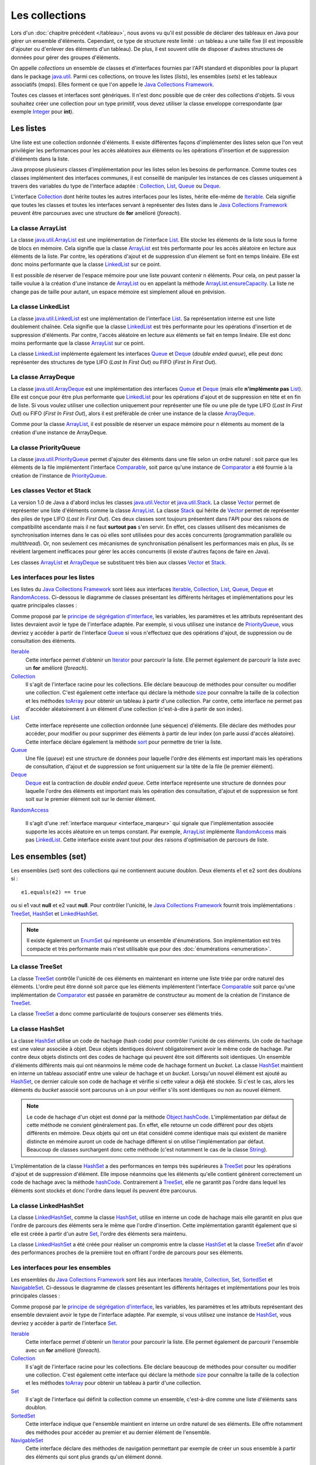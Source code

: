 Les collections
###############

Lors d'un :doc:`chapitre précédent </tableau>`, nous avons vu qu'il est possible
de déclarer des tableaux en Java pour gérer un ensemble d'éléments. Cependant, 
ce type de structure reste limité : un tableau a une taille fixe (il est impossible
d'ajouter ou d'enlever des éléments d'un tableau). De plus, il est souvent utile
de disposer d'autres structures de données pour gérer des groupes d'éléments.

On appelle *collections* un ensemble de classes et d'interfaces fournies par
l'API standard et disponibles pour la plupart dans le package java.util_. 
Parmi ces collections, on trouve les listes (*lists*), les ensembles (*sets*) et
les tableaux associatifs (*maps*). Elles forment ce que l'on appelle le 
`Java Collections Framework`_.

Toutes ces classes et interfaces sont génériques. Il n'est donc possible que de créer
des collections d'objets. Si vous souhaitez créer une collection pour un type
primitif, vous devez utiliser la classe enveloppe correspondante (par exemple
Integer_ pour **int**).

Les listes
**********

Une liste est une collection ordonnée d'éléments. Il existe différentes façons
d'implémenter des listes selon que l'on veut privilégier les performances pour 
les accès aléatoires aux éléments ou les opérations d'insertion et de suppression
d'éléments dans la liste.

Java propose plusieurs classes d'implémentation pour les listes selon les besoins
de performance. Comme toutes ces classes implémentent des interfaces communes,
il est conseillé de manipuler les instances de ces classes uniquement à travers
des variables du type de l'interface adaptée : Collection_, List_, Queue_ 
ou Deque_.

L'interface Collection_ dont hérite toutes les autres interfaces pour les listes,
hérite elle-même de Iterable_. Cela signifie que toutes les classes et toutes
les interfaces servant à représenter des listes dans le `Java Collections Framework`_
peuvent être parcourues avec une structure de **for** amélioré (*foreach*).

La classe ArrayList
===================

La classe java.util.ArrayList_ est une implémentation de l'interface List_. Elle
stocke les éléments de la liste sous la forme de blocs en mémoire. Cela signifie
que la classe ArrayList_ est très performante pour les accès aléatoire en lecture
aux éléments de la liste. Par contre, les opérations d'ajout et de suppression
d'un élement se font en temps linéaire. Elle est donc moins performante que la
classe LinkedList_ sur ce point.

.. todo::

  code

Il est possible de réserver de l'espace mémoire pour une liste pouvant contenir
n éléments. Pour cela, on peut passer la taille voulue à la création d'une
instance de ArrayList_ ou en appelant la méthode ArrayList.ensureCapacity_.
La liste ne change pas de taille pour autant, un espace mémoire est simplement
alloué en prévision.

.. todo::

  code
  
La classe LinkedList
====================

La classe java.util.LinkedList_ est une implémentation de l'interface List_.
Sa représentation interne est une liste doublement chaînée. Cela signifie que
la classe LinkedList_ est très performante pour les opérations d'insertion et
de suppression d'éléments. Par contre, l'accès aléatoire en lecture aux éléments
se fait en temps linéaire. Elle est donc moins performante que la classe
ArrayList_ sur ce point.

.. todo::

  code
  
La classe LinkedList_ implémente également les interfaces Queue_ et Deque_ (*double
ended queue*), elle peut donc représenter des structures
de type LIFO (*Last In First Out*) ou FIFO (*First In First Out*).

.. todo::

  code

La classe ArrayDeque
====================

La classe java.util.ArrayDeque_ est une implémentation des interfaces Queue_ et 
Deque_ (mais elle **n'implémente pas** List_). Elle est conçue pour être plus 
performante que LinkedList_ pour les opérations d'ajout et de suppression en tête
et en fin de liste. Si vous voulez utiliser une collection uniquement pour 
représenter une file ou une pile de type LIFO (*Last In First Out*) ou FIFO 
(*First In First Out*), alors il est préférable de créer une instance de la classe
ArrayDeque_.

.. todo::

  code
  
Comme pour la classe ArrayList_, il est possible de réserver un espace mémoire
pour n éléments au moment de la création d'une instance de ArrayDeque.

.. todo::

  code

La classe PriorityQueue
=======================

La classe java.util.PriorityQueue_ permet d'ajouter des éléments dans une file
selon un ordre naturel : soit parce que les éléments de la file implémentent l'interface
Comparable_, soit parce qu'une instance de Comparator_ a été fournie à la création
de l'instance de PriorityQueue_.

.. todo::

  code

Les classes Vector et Stack
===========================

La version 1.0 de Java a d'abord inclus les classes java.util.Vector_ et java.util.Stack_.
La classe Vector_ permet de représenter une liste d'éléments comme la classe ArrayList_.
La classe Stack_ qui hérite de Vector_ permet de représenter des piles de type 
LIFO (*Last In First Out*). Ces deux classes sont toujours présentent dans
l'API pour des raisons de compatibilité ascendante mais il ne faut **surtout pas**
s'en servir. En effet, ces classes utilisent des mécanismes de synchronisation
internes dans le cas où elles sont utilisées pour des accès concurrents 
(programmation parallèle ou *multithread*). Or, non seulement ces mécanismes
de synchronisation pénalisent les performances mais en plus, ils se révèlent
largement inefficaces pour gérer les accès concurrents (il existe d'autres façons
de faire en Java).

Les classes ArrayList_ et ArrayDeque_ se substituent très bien aux classes
Vector_ et Stack_.

Les interfaces pour les listes
==============================

Les listes du `Java Collections Framework`_ sont liées aux interfaces Iterable_,
Collection_, List_, Queue_, Deque_ et RandomAccess_. Ci-dessous le diagramme
de classes présentant les différents héritages et implémentations pour les quatre
principales classes :

.. image:: images/collections/list_classes_interfaces.png

Comme proposé par le `principe de ségrégation d'interface`_, les variables,
les paramètres et les attributs représentant des listes devraient avoir le
type de l'interface adaptée. Par exemple, si vous utilisez une instance de PriorityQueue_,
vous devriez y accéder à partir de l'interface Queue_ si vous n'effectuez que
des opérations d'ajout, de suppression ou de consultation des éléments.

Iterable_
  Cette interface permet d'obtenir un Iterator_ pour parcourir la liste. Elle
  permet également de parcourir la liste avec un **for** amélioré (*foreach*).
  
Collection_
  Il s'agit de l'interface racine pour les collections. Elle déclare beaucoup de méthodes
  pour consulter ou modifier une collection. C'est également cette interface
  qui déclare la méthode size_ pour connaître la taille de la collection et les
  méthodes toArray_ pour obtenir un tableau à partir d'une collection. Par contre,
  cette interface ne permet pas d'accéder aléatoirement à un élément d'une collection
  (c'est-à-dire à partir de son index).

List_
  Cette interface représente une collection ordonnée (une séquence) d'éléments.
  Elle déclare des méthodes pour accéder, pour modifier ou pour supprimer des
  éléments à partir de leur index (on parle aussi d'accès aléatoire). Cette
  interface déclare également la méthode sort_ pour permettre de trier la liste.

Queue_
  Une file (*queue*) est une structure de données pour laquelle l'ordre des éléments
  est important mais les opérations de consultation, d'ajout et de suppression se 
  font uniquement sur la tête de la file (le premier élément).
  
Deque_
  Deque_ est la contraction de *double ended queue*. Cette interface représente une structure
  de données pour laquelle l'ordre des éléments est important mais les opération
  des consultation, d'ajout et de suppression se font soit sur le premier élément
  soit sur le dernier élément.
  
RandomAccess_

  Il s'agit d'une :ref:`interface marqueur <interface_marqeur>` qui signale que
  l'implémentation associée supporte les accès aléatoire en un temps constant. Par
  exemple, ArrayList_ implémente RandomAccess_ mais pas LinkedList_. Cette interface
  existe avant tout pour des raisons d'optimisation de parcours de liste.


Les ensembles (set)
*******************

Les ensembles (*set*) sont des collections qui ne contiennent aucune doublon.
Deux élements e1 et e2 sont des doublons si :

::

  e1.equals(e2) == true
  
ou si e1 vaut **null** et e2 vaut **null**. Pour contrôler l'unicité, le
`Java Collections Framework`_ fournit trois implémentations : TreeSet_, 
HashSet_ et LinkedHashSet_.

.. note::

  Il existe également un EnumSet_ qui représente un ensemble d'énumérations. Son
  implémentation est très compacte et très performante mais n'est utilisable que
  pour des :doc:`énumérations <enumeration>`.

La classe TreeSet
=================

La classe TreeSet_ contrôle l'unicité de ces éléments en maintenant en interne
une liste triée par ordre naturel des éléments. L'ordre peut être donné soit
parce que les éléments implémentent l'interface Comparable_ soit parce qu'une
implémentation de Comparator_ est passée en paramètre de constructeur au moment
de la création de l'instance de TreeSet_.

.. todo::

  code
  
La classe TreeSet_ a donc comme particularité de toujours conserver ses éléments
triés.

La classe HashSet
=================

La classe HashSet_ utilise un code de hachage (hash code) pour contrôler l'unicité
de ces éléments. Un code de hachage est une valeur associée à objet. Deux
objets identiques doivent obligatoirement avoir le même code de hachage. Par contre
deux objets distincts ont des codes de hachage qui peuvent être soit différents
soit identiques. Un ensemble d'éléments différents mais qui ont néanmoins le 
même code de hachage forment un *bucket*. La classe HashSet_ maintient en interne
un tableau associatif entre une valeur de hachage et un *bucket*. Lorsqu'un nouvel
élément est ajouté au HashSet_, ce dernier calcule son code de hachage et vérifie
si cette valeur a déjà été stockée. Si c'est le cas, alors les éléments du 
*bucket* associé sont parcourus un à un pour vérifier s'ils sont identiques
ou non au nouvel élément.

.. note::

  Le code de hachage d'un objet est donné par la méthode Object.hashCode_. 
  L'implémentation par défaut de cette méthode ne convient généralement pas. En 
  effet, elle retourne un code différent pour des objets différents en mémoire.
  Deux objets qui ont un état considéré comme identique mais qui existent de
  manière distincte en mémoire auront un code de hachage différent si on utilise l'implémentation
  par défaut. Beaucoup de classes surchargent donc cette méthode (c'est notamment le
  cas de la classe String_).

.. todo::

  code

L'implémentation de la classe HashSet_ a des performances en temps très supérieures 
à TreeSet_ pour les opérations d'ajout et de suppression d'élément.
Elle impose néanmoins que les éléments qu'elle contient génèrent correctement
un code de hachage avec la méthode hashCode_. Contrairement à TreeSet_, elle
ne garantit pas l'ordre dans lequel les éléments sont stockés et donc l'ordre dans
lequel ils peuvent être parcourus.

La classe LinkedHashSet
=======================

La classe LinkedHashSet_, comme la classe HashSet_, utilise en interne un code
de hachage mais elle garantit en plus que l'ordre de parcours des éléments sera le
même que l'ordre d'insertion. Cette implémentation garantit également que si 
elle est créée à partir d'un autre Set_, l'ordre des éléments sera maintenu.

.. todo::

  code

La classe LinkedHashSet_ a été créée pour réaliser un compromis entre la classe
HashSet_ et la classe TreeSet_ afin d'avoir des performances proches de la première
tout en offrant l'ordre de parcours pour ses éléments.

Les interfaces pour les ensembles
=================================

Les ensembles du `Java Collections Framework`_ sont liés aux interfaces Iterable_,
Collection_, Set_, SortedSet_ et NavigableSet_. Ci-dessous le diagramme
de classes présentant les différents héritages et implémentations pour les trois
principales classes :

.. image:: images/collections/set_classes_interfaces.png

Comme proposé par le `principe de ségrégation d'interface`_, les variables,
les paramètres et les attributs représentant des ensemble devraient avoir le
type de l'interface adaptée. Par exemple, si vous utilisez une instance de HashSet_,
vous devriez y accéder à partir de l'interface Set_.

Iterable_
  Cette interface permet d'obtenir un Iterator_ pour parcourir la liste. Elle
  permet également de parcourir l'ensemble avec un **for** amélioré (*foreach*).
  
Collection_
  Il s'agit de l'interface racine pour les collections. Elle déclare beaucoup de méthodes
  pour consulter ou modifier une collection. C'est également cette interface
  qui déclare la méthode size_ pour connaître la taille de la collection et les
  méthodes toArray_ pour obtenir un tableau à partir d'une collection.

Set_
  Il s'agit de l'interface qui définit la collection comme un ensemble, c'est-à-dire
  comme une liste d'éléments sans doublon.
  
SortedSet_
  Cette interface indique que l'ensemble maintient en interne un ordre naturel
  de ses éléments. Elle offre notamment des méthodes pour accéder au premier et
  au dernier élément de l'ensemble.
  
NavigableSet_
  Cette interface déclare des méthodes de navigation permettant par exemple
  de créer un sous ensemble à partir des éléments qui sont plus grands qu'un
  élément donné.
  
Copie d'une collection dans un tableau
**************************************

L'interface Collection_ commune aux listes et aux ensembles déclare deux
méthodes qui permettent de copier les références des éléments d'une collection
dans un tableau :

`toArray()`_
  Crée une nouvelle instance d'un tableau d'Object de la même taille que la collection et
  copie les références des éléments de la collection dans ce tableau.
  
`toArray(T[])`_
  Si le tableau passé en paramètre est suffisamment grand pour contenir les éléments
  de la collection, alors les références y sont copiées. Sinon un tableau du même
  type que celui passé en paramètre est créé et les références des éléments
  de la collection y sont copiées.
  
.. todo::

  code

Les tableaux associatifs (maps)
*******************************

Un tableau associatif (parfois appelé dictionnaire) ou *map* permet d'associer
une clé à une valeur. Un tableau associatif ne peut pas contenir de doublon
de clés.

Les classes et les interfaces représentant des tableaux associatifs sont génériques
et permettent de spécifier un type pour la clé et un type pour la valeur. Le
`Java Collections Framework`_ fournit plusieurs implémentations de tableaux
associatifs : TreeMap_, HashMap_, LinkedHashMap_.

.. note::

  La classe EnumMap_ qui représente un tableau associatif dont les clés sont
  des énumérations. Son implémentation est très compacte et très performante 
  mais n'est utilisable que pour des clés de type :doc:`énumération <enumeration>`.
  
La classe TreeMap
=================

La classe TreeMap_ est basée sur l'implémentation d'un arbre bicolore pour déterminer
si une clé existe ou non dans le tableau associatif. Elle dispose d'une bonne
performance en temps pour les opérations d'accès, d'ajout et de suppression de la 
clé.

Cette classe contrôle l'unicité et l'accès à la clé en maintenant en interne
une liste triée par ordre naturel des clés. L'ordre peut être donné soit
parce que les éléments implémentent l'interface Comparable_ soit parce qu'une
implémentation de Comparator_ est passée en paramètre de constructeur au moment
de la création de l'instance de TreeMap_.

.. todo::

  code
  
La classe TreeMap_ a donc comme particularité de conserver toujours ses clés
triées.

La classe HashMap
=================

La classe HashMap_ utilise un code de hachage (hash code) pour contrôler l'unicité
et l'accès aux clés. Un code de hachage est une valeur associée à un objet. Deux
objets identiques doivent obligatoirement avoir le même code de hachage. Par contre
deux objets distincts ont des codes de hachage qui peuvent être soit différents
soit identiques. Un ensemble de clés différentes mais qui ont néanmoins le 
même code de hachage forment un *bucket*. La classe HashMap_ maintient en interne
un tableau associatif entre une valeur de hachage et un *bucket*. Lorsqu'une nouvelle
clé est ajoutée au HashMap_, ce dernier calcule son code de hachage et vérifie
si ce code a déjà été stocké. Si c'est le cas, alors la valeur passée remplace
l'ancienne valeur associée à cette clé. Sinon la nouvelle clé est ajoutée avec
sa valeur.

.. note::

  Le code de hachage d'un objet est donné par la méthode Object.hashCode_. 
  L'implémentation par défaut de cette méthode ne convient généralement pas. En 
  effet, elle retourne un code différent pour des objets différents en mémoire.
  Deux objets qui ont un état considéré comme identique mais qui existent de
  manière distincte en mémoire auront un code de hachage différent si on utilise l'implémentation
  par défaut. Beaucoup de classes surchargent donc cette méthode (c'est notamment le
  cas de la classe String_).

.. todo::

  code

L'implémentation de la classe HashSet_ a des performances en temps supérieures 
à TreeSet_ pour les opérations d'ajout et d'accès.
Elle impose néanmoins que les éléments qu'elle contient génèrent correctement
un code de hachage avec la méthode hashCode_. Contrairement à la classe TreeMap_, elle
ne garantit pas l'ordre dans lequel les clés sont stockées et donc l'ordre dans
lequel elles peuvent être parcourues.

La classe LinkedHashMap
=======================

La classe LinkedHashMap_, comme la classe HashMap_, utilise en interne un code
de hachage mais elle garantit en plus que l'ordre de parcours des clés sera le
même que l'ordre d'insertion. Cette implémentation garantit également que si 
elle est créée à partir d'une autre Map_, l'ordre des clés sera maintenu.

.. todo::

  code

La classe LinkedHashMap_ a été créée pour réaliser un compromis entre la classe
HashMap_ et la classe TreeMap_ afin d'avoir des performances proches de la première
tout en offrant l'ordre de parcours pour ses clés.


Les classes Dictionary et Hashtable
===================================
  
La version 1.0 de Java a d'abord inclus les classes java.util.Dictionary_ et 
java.util.Hashtable_ pour représenter des tableaux associatifs. 
Ces deux classes sont toujours présentent dans
l'API pour des raisons de compatibilité ascendante mais il ne faut **surtout pas**
s'en servir. En effet, ces classes utilisent des mécanismes de synchronisation
internes dans le cas où elles sont utilisées pour des accès concurrents 
(programmation parallèle ou *multithread*). Or, non seulement ces mécanismes
de synchronisation pénalisent les performances mais en plus, ils se révèlent
largement inefficaces pour gérer les accès concurrents (il existe d'autres façons
de faire en Java).

Les interfaces pour les tableaux associatifs
============================================

Les tableaux associatifs du `Java Collections Framework`_ sont liés aux interfaces 
Map_, SortedMap_ et NavigableMap_. Ci-dessous le diagramme
de classes présentant les différents héritages et implémentations pour les trois
principales classes :

.. image:: images/collections/map_classes_interfaces.png

Comme proposé par le `principe de ségrégation d'interface`_, les variables,
les paramètres et les attributs représentant des tableaux associatifs devraient avoir
le type de l'interface adaptée. Par exemple, si vous utilisez une instance de HashMap_,
vous devriez y accéder à partir de l'interface Map_.

Map_
  Il s'agit de l'interface qui définit un tableau associatif. Elle déclare
  les méthodes d'ajout de clé et de valeur, de consultation et de suppression
  à partir de la clé. Il est également possible d'obtenir l'ensemble des clés
  ou la collection de toutes les valeurs. Cette interface permet également
  de connaître la taille du tableau associatif.
  
SortedMap_
  Cette interface indique que le tableau associatif maintient en interne un ordre naturel
  de ses clés. Elle offre notamment des méthodes pour accéder à la première et
  à la dernière clé de l'ensemble.
  
NavigableMap_
  Cette interface déclare des méthodes de navigation permettant par exemple
  de créer un sous ensemble à partir des clés qui sont plus grandes qu'une
  clé donnée.

La classe outil Collections
***************************

La classe java.util.Collections_ est une classe outil qui contient de nombreuses
méthodes pour les listes, les ensembles et les tableaux associatifs. Elle contient
également des attributs de classes correspondant à une liste, un ensemble et
un tableau associatif vides et immutables.

.. todo::
    
  code
  

.. _Java Collections Framework: https://docs.oracle.com/javase/8/docs/technotes/guides/collections/index.html
.. _String: https://docs.oracle.com/javase/8/docs/api/java/lang/String.html
.. _Integer: https://docs.oracle.com/javase/8/docs/api/java/lang/Integer.html
.. _Iterable: https://docs.oracle.com/javase/8/docs/api/java/lang/Iterable.html
.. _Iterator: https://docs.oracle.com/javase/8/docs/api/java/util/Iterator.html
.. _Collection: https://docs.oracle.com/javase/8/docs/api/java/util/Collection.html
.. _List: https://docs.oracle.com/javase/8/docs/api/java/util/List.html
.. _Queue: https://docs.oracle.com/javase/8/docs/api/java/util/Queue.html
.. _Deque: https://docs.oracle.com/javase/8/docs/api/java/util/Deque.html
.. _RandomAccess: https://docs.oracle.com/javase/8/docs/api/java/util/RandomAccess.html
.. _ArrayList: https://docs.oracle.com/javase/8/docs/api/java/util/ArrayList.html
.. _PriorityQueue: https://docs.oracle.com/javase/8/docs/api/java/util/PriorityQueue.html
.. _java.util.PriorityQueue: https://docs.oracle.com/javase/8/docs/api/java/util/PriorityQueue.html
.. _LinkedList: https://docs.oracle.com/javase/8/docs/api/java/util/LinkedList.html
.. _java.util.LinkedList: https://docs.oracle.com/javase/8/docs/api/java/util/LinkedList.html
.. _ArrayDeque: https://docs.oracle.com/javase/8/docs/api/java/util/ArrayDeque.html
.. _java.util.ArrayDeque: https://docs.oracle.com/javase/8/docs/api/java/util/ArrayDeque.html
.. _Set: https://docs.oracle.com/javase/8/docs/api/java/util/Set.html
.. _SortedSet: https://docs.oracle.com/javase/8/docs/api/java/util/SortedSet.html
.. _NavigableSet: https://docs.oracle.com/javase/8/docs/api/java/util/NavigableSet.html
.. _HashSet: https://docs.oracle.com/javase/8/docs/api/java/util/HashSet.html
.. _LinkedHashSet: https://docs.oracle.com/javase/8/docs/api/java/util/LinkedHashSet.html
.. _EnumSet: https://docs.oracle.com/javase/8/docs/api/java/util/EnumSet.html
.. _TreeSet: https://docs.oracle.com/javase/8/docs/api/java/util/TreeSet.html
.. _java.util.ArrayList: https://docs.oracle.com/javase/8/docs/api/java/util/ArrayList.html
.. _java.util.Vector: https://docs.oracle.com/javase/8/docs/api/java/util/Vector.html
.. _java.util.Stack: https://docs.oracle.com/javase/8/docs/api/java/util/Stack.html
.. _Vector: https://docs.oracle.com/javase/8/docs/api/java/util/Vector.html
.. _Stack: https://docs.oracle.com/javase/8/docs/api/java/util/Stack.html
.. _Map: https://docs.oracle.com/javase/8/docs/api/java/util/Map.html
.. _SortedMap: https://docs.oracle.com/javase/8/docs/api/java/util/SortedMap.html
.. _NavigableMap: https://docs.oracle.com/javase/8/docs/api/java/util/NavigableMap.html
.. _HashMap: https://docs.oracle.com/javase/8/docs/api/java/util/HashMap.html
.. _LinkedHashMap: https://docs.oracle.com/javase/8/docs/api/java/util/LinkedHashMap.html
.. _TreeMap: https://docs.oracle.com/javase/8/docs/api/java/util/TreeMap.html
.. _java.util.Dictionary: https://docs.oracle.com/javase/8/docs/api/java/util/Dictionary.html
.. _java.util.Hashtable: https://docs.oracle.com/javase/8/docs/api/java/util/Hashtable.html
.. _principe de ségrégation d'interface: https://en.wikipedia.org/wiki/Interface_segregation_principle
.. _Object.hashCode: https://docs.oracle.com/javase/8/docs/api/java/lang/Object.html#hashCode--
.. _hashCode: https://docs.oracle.com/javase/8/docs/api/java/lang/Object.html#hashCode--
.. _Comparable: https://docs.oracle.com/javase/8/docs/api/java/lang/Comparable.html
.. _Comparator: https://docs.oracle.com/javase/8/docs/api/java/util/Comparator.html
.. _java.util: https://docs.oracle.com/javase/8/docs/api/java/util/package-summary.html
.. _EnumMap: https://docs.oracle.com/javase/8/docs/api/java/util/EnumMap.html
.. _ArrayList.ensureCapacity: https://docs.oracle.com/javase/8/docs/api/java/util/ArrayList.html#ensureCapacity-int-
.. _size: https://docs.oracle.com/javase/8/docs/api/java/util/Collection.html#size--
.. _toArray: https://docs.oracle.com/javase/8/docs/api/java/util/Collection.html#toArray--
.. _toArray(): https://docs.oracle.com/javase/8/docs/api/java/util/Collection.html#toArray--
.. _toArray(T[]): https://docs.oracle.com/javase/8/docs/api/java/util/Collection.html#toArray-T:A-
.. _sort: https://docs.oracle.com/javase/8/docs/api/java/util/List.html#sort-java.util.Comparator-
.. _java.util.Collections: https://docs.oracle.com/javase/8/docs/api/java/util/Collections.html

